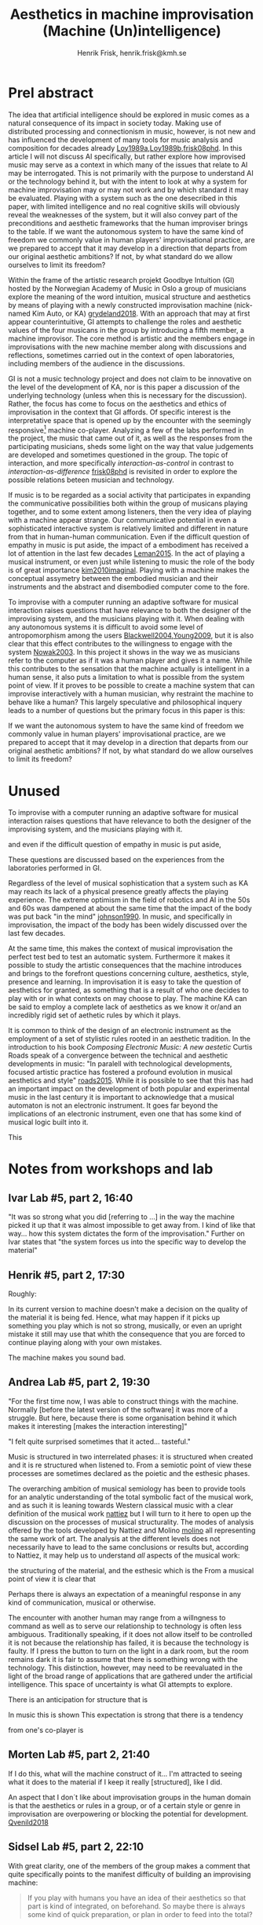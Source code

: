 # Created 2020-09-19 lör 14:11
#+TITLE: Aesthetics in machine improvisation (Machine (Un)intelligence)
#+AUTHOR: Henrik Frisk, henrik.frisk@kmh.se
* Prel abstract

The idea that artificial intelligence should be explored in music comes as a natural consequence of its impact in society today. Making use of distributed processing and connectionism in music, however, is not new and has influenced the development of many tools for music analysis and composition for decades already [[#Loy1989a][Loy1989a]],[[#Loy1989b][Loy1989b]],[[#frisk08phd][frisk08phd]]. In this article I will not discuss AI specifically, but rather explore how improvised music may serve as a context in which many of the issues that relate to AI may be interrogated. This is not primarily with the purpose to understand AI or the technology behind it, but with the intent to look at why a system for machine improvisation may or may not work and by which standard it may be evaluated. Playing with a system such as the one desecribed in this paper, with limited intelligence and no real cognitive skills will obviously reveal the weaknesses of the system, but it will also convey part of the preconditions and aesthetic frameworks that the human improviser brings to the table. If we want the autonomous system to have the same kind of freedom we commonly value in human players' improvisational practice, are we prepared to accept that it may develop in a direction that departs from our original aesthetic ambitions? If not, by what standard do we allow ourselves to limit its freedom? 

Within the frame of the artistic research projekt Goodbye Intuition (GI) hosted by the Norwegian Academy of Music in Oslo a group of musicians explore the meaning of the word intuition, musical structure and aesthetics by means of playing with a newly constructed improvisation machine (nick-named Kim Auto, or KA) [[#grydeland2018][grydeland2018]]. With an approach that may at first appear counterintuitive, GI attempts to challenge the roles and aesthetic values of the four musicans in the group by introducing a fifth member, a machine improvisor. The core method is artistic and the members engage in improvisations with the new machine member along with discussions and reflections, sometimes carried out in the context of open laboratories, including members of the audience in the discussions.

GI is not a music technology project and does not claim to be innovative on the level of the development of KA, nor is this paper a discussion of the underlying technology (unless when this is necessary for the discussion). Rather, the focus has come to focus on the aesthetics and ethics of improvisation in the context that GI affords. Of specific interest is the interpretative space that is opened up by the encounter with the seemingly responsive[fn:8] machine co-player. Analyzing a few of the labs performed in the project, the music that came out of it, as well as the responses from the participating musicians, sheds some light on the way that value judgements are developed and sometimes questioned in the group. The topic of interaction, and more specifically /interaction-as-control/ in contrast to /interaction-as-difference/ [[#frisk08phd][frisk08phd]] is revisited in order to explore the possible relations beteen musician and technology.

If music is to be regarded as a social activity that participates in expanding the communicative possibilities both within the group of musicans playing together, and to some extent among listeners, then the very idea of playing with a machine appear strange. Our communicative potential in even a sophisticated interactive system is relatively limited and different in nature from that in human-human communication. Even if the difficult question of empathy in music is put aside, the impact of a embodiment has received a lot of attention in the last few decades [[#Leman2015][Leman2015]]. In the act of playing a musical instrument, or even just while listening to music the role of the body is of great importance [[#kim2010imaginal][kim2010imaginal]]. Playing with a machine makes the conceptual assymetry between the embodied musician and their instruments and the abstract and disembodied computer come to the fore.


To improvise with a computer running an adaptive software for musical interaction raises questions that have relevance to both the designer of the improvising system, and the musicians playing with it. When dealing with any autonomous systems it is difficult to avoid some level of antropomorphism among the users [[#Blackwell2004][Blackwell2004]],[[#Young2009][Young2009]], but it is also clear that this effect contributes to the willingness to engage with the system [[#Nowak2003][Nowak2003]]. In this project it shows in the way we as musicians refer to the computer as if it was a human player and gives it a name. While this contributes to the sensation that the machine actually is intelligent in a human sense, it also puts a limitation to what is possible from the system point of view. If it proves to be possible to create a machine system that can improvise interactively with a human musician, why restraint the machine to behave like a human? This largely speculative and philosophical inquery leads to a number of questions but the primary focus in this paper is this:

If we want the autonomous system to have the same kind of freedom we commonly value in human players' improvisational practice, are we prepared to accept that it may develop in a direction that departs from our original aesthetic ambitions? If not, by what standard do we allow ourselves to limit its freedom? 

\printbibliography

[fn:8] KA is responsive in the sense that it listens to a limited number of parameters.

* Unused

To improvise with a computer running an adaptive software for musical interaction raises questions that have relevance to both the designer of the improvising system, and the musicians playing with it. 

and even if the difficult question of empathy in music is put aside, 

These questions are discussed based on the experiences from the laboratories performed in GI.


Regardless of the level of musical sophistication that a system such as KA may reach its lack of a physical presence greatly affects the playing experience. The extreme optimism in the field of robotics and AI in the 50s and 60s was dampened at about the same time that the impact of the body was put back "in the mind" [[#johnson1990][johnson1990]]. In music, and specifically in improvisation, the impact of the body has been widely discussed over the last few decades.

At the same time, this makes the context of musical improvisation the perfect test bed to test an automatic system. Furthermore it makes it possible to study the artistic consequences that the machine introduces and brings to the forefront questions concerning culture, aesthetics, style, presence and learning. In improvisation it is easy to take the question of aesthetics for granted, as something that is a result of who one decides to play with or in what contexts on may choose to play. The machine KA can be said to employ a complete lack of aesthetics as we know it or/and an incredibly rigid set of aethetic rules by which it plays.

It is common to think of the design of an electronic instrument as the employment of a set of stylistic rules rooted in an aesthetic tradition. In the introduction to his book /Composing Electronic Music: A new aestetic/ Curtis Roads speak of a convergence between the technical and aesthetic developments in music: "In paralell with technological developments, focused artistic practice has fostered a profound evolution in musical aesthetics and style" [[#roads2015][roads2015]]. While it is possible to see that this has had an important impact on the development of both popular and experimental music in the last century it is important to acknowledge that a musical automaton is not an electronic instrument. It goes far beyond the implications of an electronic instrument, even one that has some kind of musical logic built into it. 

This

* Notes from workshops and lab
** Ivar Lab #5, part 2, 16:40

"It was so strong what you did [referring to ...] in the way the machine picked it up that it was almost impossible to get away from. I kind of like that way... how this system dictates the form of the improvisation." Further on Ivar states that "the system forces us into the specific way to develop the material"

** Henrik #5, part 2, 17:30

Roughly:

In its current version to machine doesn't make a decision on the quality of the material it is being fed. Hence, what may happen if it picks up something you play which is not so strong, musically, or even an upright mistake it still may use that whith the consequence that you are forced to continue playing along with your own mistakes.

The machine makes you sound bad.

** Andrea Lab #5, part 2, 19:30

"For the first time now, I was  able to construct things with the machine. Normally [before the latest version of the software] it was more of a struggle. But here, because there is some organisation behind it which makes it interesting [makes the interaction interesting]" 

"I felt quite surprised sometimes that it acted... tasteful."

Music is structured in two interrelated phases: it is structured when created and it is re structured when listened to. From a semiotic point of view these processes are sometimes declared as the poietic and the esthesic phases.

The overarching ambition of musical semiology has been to provide tools for an
analytic understanding of the total symbolic fact of the musical work, and as such it is leaning towards Western classical music with a clear definition of the musical work [[#nattiez][nattiez]] but I will turn to it here to open up the discussion on the processes of musical structurality.
The modes of analysis offered by the tools developed by Nattiez and Molino [[#molino][molino]] all representing
the same work of art. The analysis at the different levels does not
necessarily have to lead to the same conclusions or results but,
according to Nattiez, it may help us to understand \emph{all} aspects
of the musical work:

 the structuring of the material, and the esthesic which is the 
From a musical point of view it is clear that 

Perhaps there is always an expectation of a meaningful response in any kind of communication, musical or otherwise. 

The encounter with another human may range from a willngness to command as well as to serve our relationship to technology is often less ambiguous. Traditionally speaking, if it does not allow itself to be controlled it is not because the relationship has failed, it is because the technology is faulty. If I press the button to turn on the light in a dark room, but the room remains dark it is fair to assume that there is something wrong with the technology. This distinction, however, may need to be reevaluated in the light of the broad range of applications that are gathered under the artificial intelligence. This space of uncertainty is what GI attempts to explore. 

There is an anticipation for structure that is 

In music this is shown This expectation is  strong that there is a tendency 

from one's co-player is 

** Morten Lab #5, part 2, 21:40

If I do this, what will the machine construct of it... I'm attracted to seeing what it does to the material if I keep it really [structured], like I did.

An aspect that I don´t like about improvisation
groups in the human domain is that the aesthetics or rules in a group, or of a
certain style or genre in improvisation are overpowering or blocking the
potential for development. [[#Qvenild2018][Qvenild2018]]

** Sidsel Lab #5, part 2, 22:10

With great clarity, one of the members of the group makes a comment that quite specifically points to the manifest difficulty of building an improvising machine:
#+begin_quote
If you play with humans you have an idea of their aesthetics so that part is kind of integrated, on beforehand. So maybe there is always some kind of quick preparation, or plan in order to feed into the total?
#+end_quote
Clearly, to play with someone is to encounter the other. Regardless if this is a musician known to oneself prior to this instance or not, a wide range of information is immediately gathered or created, merely through the encounter. The body and posture, the way the instrument is held, the facial expression, and many other things contribute to what one may expect this musician to play. Obviously, one may be utterly wrong in ones assumptions, but one is nevertheless likely to have some kind of groundwork or underpinning, even before engaging in play. It is obviously impossible, and possibly not even very interesting, to know exactly how much one is influenced on beforehand by the pressence of co-musicians. It is equally difficult to determine to what extent one is able to adjust ones presuppositions once the playing has begun. Based on my own experience I believ it fair to say that the empirical evidence of a musical encounter has a tendency to overwrite the preconception, but even so it is difficult to ignore the impact of the first meeting. In this case it is enough to take the experience witnessed by Sidsel as a point of departure. 

Sidsel's question is not only concerned with aesthetics but has also a bearing on the ethics of improvisation. 

She is pointing to the knowing of the other as other and perhaps it is possible to deduce from this that the playing they then engage in is a negotiation between the aesthetics of the other and those of oneself. This is made possible through the encounter and the willingsness to play music together, and, one may suspect, that this music should have qualities that both musicians appreciate. The ethics of this situation, the willingness to do good and to play good music respectful of the other, frames the aesthetic negotiation that one engages in through improvisation. Evidently, I am superimposing the idea of the willingness to be respectful, but the situation is not radically different if the musical encounter instead is framed by resistence and obstruction. The decisive aspect of understanding the other's aesthetics prior to playing is still in play.



Now, if the co-musicians lacks a body and has no extension in the physical realm and there is no sensation of the other,[fn:9] the situation is radically different. Your co-musician is a blank slate, not even non-existant, but with negative extension. The machine is a void until you start playing and when you do, it is relatively difficult to anticipate the output. In the case with GI however we had rehearsed and the output of the machine is, after all, relatively well structured so the situation, I would say, is not impossible. But comparing it to a real musician makes little sense because music in general, and improvisation specifically, commonly relies on a myriad of other parameters in addition to the sonic trace.

The important aspect here is practice. Machines that perform tasks similar to those usually performed by humans have a great disadvantage in their lack of presence. However, it appears that we are quick to adopt. There are a number of tasks and activities that belong to the social realm that we now carry out virtually. Social media for example. Although the discussion concerning the precariousness of committing your social life to social media pops up every so often[fn:10] we appear to be able to quite quickly adopt and willing to substitute a physical meeting with a chat on a media channel. But because it is possible, and maybe even desireable in one context does not mean that it is so in another. This is where the context of GI becomes even more interesting.

One of the topics I explored in my 2008 thesis [[#frisk08phd][frisk08phd]] was the error of logical reduction and the concept of interaction-as-control. To summarize, my argument was that interactivity as a concept had been hijacked by the huge field of interface design and the interactive experience deduced to the activity of control rather than mutual exchange. Of course, this makes sense, when in the car, for example, one rarely want exchange with the windscreen wipers or the car horn. We want them to start when I press the button, or honk, when I press the stearing wheel. But with the abundance of interactive technology combined with the statistical collection of data interactive as an activity looses its meaning. My interest was and still is related to the core ambition of GI, namely to explore the possible relations with technology in music and in that ambition I felt the need to restructure the meaning of interactive. 

Now, however, a little over ten years later, the reductive notion of interaction-as-control has been paired with the great possibilities of artificial intelligence. On one level though, as impressive as a song recognizing algorithm may be, most apps are still domain specific and the incredible performance of the context sensibility of human perception is not yet acessible to AI. Context sensibility is another way to describe the ability to sense the other's aestetical values before engaging in an improvisation.

[fn:9] When recording in a studio it is not uncommon that some of the other musicians are hidden from ones view but in these cases the mere sensation and nearness of the other is commonly enough. I can reconstruct my comusicians virtually.

[fn:10] See for example [[#lanier2018][lanier2018]] and also [[#lanier96][lanier96]].

** Ivar Lab #5, part 2, 23:55

We often question if we actually play together with this, if it's fair to call it... that we play together or if we play next to each other. But sometimes I actually feel like there is some kind of interplay.

** Lab #5, morning

20:00 The search for the perfect companion has failed. Why not instead look at it as a compositional frame. Instead of expecting it to respond to the way I play, I respond to a given form.

05'00'' (Morten)  Haunted territory in this project. Blindspot.
9'20'' (Andrea) Behind behing rude is a moral aspect, one that puts limitations on what rudeness can be. But there is also an aesthetic aspect of it. Expanding the horizon of what is possible and what one may allow one self? "who says playing a million notes when the other can only play two is rude? MAybe on another planet this is the most normal thing you can do?" 10:35 "Its more interesting to question what I feel is rude also towards humans."

Comment: There is a dynamic between what I allow myself to do and what I can actually do and this space needs to be approached

24:30 (andrea) want to be challenged, instead we adapt. Ah it works like this, then I do that.

26:25 (morten) I havew seen it as a compositional frame for a long time. 
27:30 (morten) The project is much more about us as improvisers needing different compositional frameworks. That could change me as an improviser whitout denying who I am. I still thgink we can be surprised.

** WS#5 Collective piece

https://vimeo.com/showcase/5025613/video/321213512

I perform with the system as I would with any other human improviser I would generally expect 

The search for the perfect companion has failed. Why not instead look at it as a compositional frame. Instead of expecting it to respond to the way I play, I respond to a given form.

Andrea

"The feeling that emerges from such a musical arrangement, a feeling of ‘hearing and being heard’, is, for me, one of the exceptional qualities of this direction in music." [[#Neumann2018][Neumann2018]]

"Another interest of mine lies in the physicality/performativity /theatricality of performing music – how the body is involved in playing music, what kind of physical posture you chose to play your instruments" [[#Neumann2018][Neumann2018]]

"My plan is to encounter my three colleagues by playing with their archives through Kim-Autos filter.  For sure this is an encounter around the corner." [[#Neumann2018][Neumann2018]]

"Two major problems still remain: how to start and how to end?" [[#grydeland2018b][grydeland2018b]]

"Also most of the usual inbred terms, perceptions and ways of understanding improvised interplay are non-valid in this duo: shared listening, communication, democracy, shared agency and responsibility for the outcome, instant mutual learning and tacit understanding of what is at hand as we play, our roles and functions, our frameworks, joint expectations, shared sense of form/structure, etc.  I need to reevaluate all of the above in this duo." [[#endresen2018][endresen2018]]

"how can I, ethically, relate to and play with KA with the same kind of trust
and respect as when I play with humans?" [[#endresen2018][endresen2018]]

Morten Qvenild 

"My playing here is very rude, I am being empathic towards KimAuto here, thats for sure. I am playing with a machine, and this rudeness is possible without hurting someone. I think this assertiveness is a good musical option sometimes. The non-listening and the not taking care of the other." [[#Qvenild2019][Qvenild2019]]

In improvisational interplay between humans, we tend to develop an expression
showing each other our likes and dislikes through music or through
conversations about music. An aspect that I don´t like about improvisation
groups in the human domain is that the aesthetics or rules in a group, or of a
certain style or genre in improvisation are overpowering or blocking the
potential for development. [[#Qvenild2018][Qvenild2018]]

Technology totally lacks the aesthetic preferences, it will not
judge and it will never discuss good or bad. The machine’s total lack of
judging music in a pre-conceived aesthetic framework is very refreshing and
inspirational to me. [[#Qvenild2018][Qvenild2018]]

To be rude. (See [[#Sandell][Sandell]]) 

Not sure if it helps to antropomorphize. Altering what it means to be empathetic. What is the machine in and of itself. The machine is so limited. 

05'00'' (Morten)  Haunted territory in this project. Blindspot.
9'20'' (Andrea) Behind behing rude is a moral aspect, one that puts limitations on what rudeness can be. But there is also an aesthetic aspect of it. Expanding the horizon of what is possible and what one may allow one self? "who says playing a million notes when the other can only play two is rude? MAybe on another planet this is the most normal thing you can do?" 10:35 "Its more interesting to question what I feel is rude also towards humans."

Comment: There is a dynamic between what I allow myself to do and what I can actually do and this space needs to be approached

24:30 (andrea) want to be challenged, instead we adapt. Ah it works like this, then I do that.

26:25 (morten) I havew seen it as a compositional frame for a long time. 
27:30 (morten) The project is much more about us as improvisers needing different compositional frameworks. That could change me as an improviser whitout denying who I am. I still thgink we can be surprised.

* Notes

Francois Pachet: https://www.francoispachet.fr/publications/ https://www.youtube.com/watch?v=ynPWOMzossI 


Chadabe in [[#10.2307/3680146][10.2307/3680146]]: "an intelligent musical instrument is a device that makes musical decisions as it produces sounds and responds to a performers controls."

The musicans' expectations commonly antoboth contribute to establishing the machine musician  

Following this discussion questions concerning machine ethics come to the forefront and are further explored. 

It is possible to imagine a musical Turing test for an improvising machine, one in which a musician and a machine are located in each their own room and merely hear each other. When they engage in an improvisation the test is successful if the musician cannot determine if the counterpart is human or machine.

There are a number of aspects to this test, the first of which is a problem with any Turing test, but is made more urgent in the context of music. An exchange of information between two humans has an embodied dimension to it which is disregarded in a Turing test. This embodiement 

and this was only relatively recently discovered.

It is still possible to play at a distance, especially if the relationship between musicians is already established, but making a meaningful assumption about a co-musician one has never met and do not encounter in the moment of playing will be very difficult. (The more rigid the system and the theory of the music the easier it gets.)

embodied music cognition, Leman [[#Leman2015][Leman2015]]
performativity Bolt [[#Bolt2009][Bolt2009]]
CMJ, 1989, vol 13:3-4 [[#Loy1989a][Loy1989a]],[[#Loy1989b][Loy1989b]]

In https://www.posthumanai.com/#/workshop-1/
One of the main challenges in Artificial Intelligence lies in the current approach to understanding information within AI systems- this understanding limits how we design with the social, cultural, emotional and multi-sensory information in intelligent systems. This type of information does not easily lend itself to quantification and the attempts to do so result in the numerical quantification of experience, which is best understood embodied. 

About the Wekinator [[#Fiebrink2011][Fiebrink2011]]
It's as if the tool becomes an aesthetic in and of itself.

Also using a Disklavier a group of researchers conducted an Similar to an experiment with an improvisor in Italy [[#Roda2015][Roda2015]]

* Calls
** OS                                                                :ATTACH:
[[mu4e:msgid:5d060b02-61c6-2de6-b2be-a41aa26f06f4@kth.se][CfP for a special issue of Organised Sound]]

*** Computation in the sonic arts

There are many ways to generate and organise the sounds of a composition. Notwithstanding the early precedents in musical dice games and the rules for contrapuntal voice leading, the use of formal procedures to make musical artifacts without direct human intervention became practicably realisable with the availability of digital computers. This occurred in the second half of the twentieth century at the same time as artificial intelligence researchers were dreaming of a model of the human personage in which bodies and minds were more like machines than self-generating organisms. Some composers took the opportunity to develop algorithmic procedures to model works of the past, others to explore the representation of mathematically defined, natural and abstract processes that have no immediate musical connection to music such as set and group theory, probability distributions, Markovian stochastics, self-similarity, iterated function systems, adaptive networks and other combinatorial techniques. More recently, attention has also turned to the representation of messy collected data, scraped from the internet, or gathered by monitoring human, natural, environmental and other activities.

Early collaborations with computational systems were met with some hostility by the musical establishment. Arguments ranged from whether or not, in replacing parts of the creative process with an automated system, we were dehumanising the resultant artifact. Were we cheating by letting the tools do the work? Was is it even possible to produce tools which can adequately challenge the intensely human “creative” process? Did reason alone have any place in musical composition in a domain of human activity which should be driven by feelings, intuition, and other non-algorithmic considerations?

This issue of Organised Sound seeks articles which go beyond the description of how specific compositional procedures are used in individual compositions in order to address the social and musicological dimensions of computation, specifically focusing on the sonic arts. 

Suggested themes include but are not restricted to:

- What styles of computational sonic arts exist today? How are they defined?

- What is social context in which they exist?

- Do or should listeners listen differently to music in which computers are involved in the creative decision-making?

- In what ways are the computers involve being creative or imitating creative processes? Is there a difference?

- Both in creation and performance, how does such work fulfill composer and listener needs for artifact formation and artistic communication?

- What is the role of the ego when composing computationally?

- In socio-cultural environments in which AI research is currently faced with difficult conceptual and definitional issues such as embodiment, has this affected how computational creativity is considered?

- In performances where computational algorithms are freely used in improvisation, what does it mean for a composition to be well formed? Does it matter?

- Is there a role for computational processes in music education?

- Are the compositional situations in which you would not consider using procedural approaches? Why?

* Aesthetics, interaction and machine improvisation
** KTH Submission jan 2020
*** Abstract

Departing from the artistic research project Goodbye Intuition (GI) hosted by the Norwegian Academy of Music in Oslo, this presentation discusses the aesthetics of improvising with machines. Playing with a system such as the one used by GI, with limited intelligence and no real cognitive skills will obviously reveal the weaknesseses of the system, but it will also convey part of the preconditions and aesthetic frameworks that the human improviser brings to the table. If we want the autonomous system to have the same kind of freedom we commonly value in human players' improvisational practice, are we prepared to accept that it may develop in a direction that departs from our original aesthetical ambitions? The analyses presented here are based on some of the documented interplay between the musicians in the group in workshops and laboratories. The question of what constitutes an ethical relationship in this kind of improvisation is briefly discussed. The aspect of the macines desembodied relation to the music emerges as a central obstacle in the development of musical improvisation with machines.

** ArtSearch jan 2020
*** Challenging machine aesthetics and the musical automation
**** Abstract

Departing from the artistic research project Goodbye Intuition (GI) hosted by the Norwegian Academy of Music in Oslo, this presentation discusses the aesthetics of improvising with machines. Playing with a system such as the one used by GI, with limited intelligence and no real cognitive skills will obviously reveal the weaknesseses of the system, but it will also convey part of the preconditions and aesthetic frameworks that the human improviser brings to the table. If we want the autonomous system to have the same kind of freedom we commonly value in human players' improvisational practice, are we prepared to accept that it may develop in a direction that departs from our original aesthetical ambitions? The analyses presented here are based on some of the documented interplay between the musicians in the group in workshops and laboratories. The question of what constitutes an ethical relationship in this kind of improvisation is briefly discussed. The aspect of the macines desembodied relation to the music emerges as a central obstacle in the development of musical improvisation with machines.

** Tallinn 2020
*** Aesthetics of a musical automaton
**** Abstract

Departing from the artistic research project Goodbye Intuition (GI) hosted by the Norwegian Academy of Music in Oslo, this presentation discusses the aesthetics of improvising with machines. Playing with a system such as the one used by GI, with limited intelligence and no real cognitive skills will obviously reveal the weaknesseses of the system, but it will also convey part of the preconditions and aesthetic frameworks that the human improviser brings to the table. If we want the autonomous system to have the same kind of freedom we commonly value in human players' improvisational practice, are we prepared to accept that it may develop in a direction that departs from our original aesthetical ambitions? The analyses presented here are based on some of the documented interplay between the musicians in the group in workshops and laboratories. The question of what constitutes an ethical relationship in this kind of improvisation is briefly discussed. The aspect of the macines desembodied relation to the music emerges as a central obstacle in the development of musical improvisation with machines.

** Info

Henrik Frisk, Professor of music, Royal College of Music, Stockholm \\
Väderkvarnsgatan 38C, 753 29 Uppsala, Sweden \\
henrik.frisk@kmh.se

** Abstract

Departing from the artistic research project Goodbye Intuition (GI) hosted by the Norwegian Academy of Music in Oslo, this paper discusses the aesthetics of improvising with machines. Playing with a system such as the one described in this paper, with limited intelligence and no real cognitive skills will obviously reveal the weaknesses of the system, but it will also convey part of the preconditions and aesthetic frameworks that the human improviser brings to the table. If we want the autonomous system to have the same kind of freedom we commonly value in human players' improvisational practice, are we prepared to accept that it may develop in a direction that departs from our original aesthetical ambitions? The analyses is based on some of the documented interplay between the musicians in the group in workshops and laboratories. The question of what constitutes an ethical relationship in this kind of improvisation is briefly discussed. The aspect of embodiment emerges as a central obstacle in the development of musical improvisation with machines.

** Introduction

The artistic research project /Goodbye Intuition/ (GI), hosted by the Norwegian Academy of Music in Oslo, is a platform to explore the meaning of intuition, musical structure and aesthetics by means of playing with a newly developed improvisation machine, nick-named Kim Auto, or KA in the following [[#grydeland2018][grydeland2018]]. By introducing this fifth member GI attempts to challenge the roles and aesthetical values of the four musicians in the group and explore what kinds of music may emerge from the experiments. The core method is artistic and the members engage in improvisations with the new machine member followed by discussions and reflections, sometimes carried out in the context of open laboratories. The labs are open and the audience is invited to listen and participate in the discussions. 

Whether KA is an instrument, a performer, a composer or a composition is difficult to define, but the meaning and significance of these different modalities of musical knowledge and communication has some impact on the relations that are possible within GI. That there is a dynamic variability concerning the possible roles of the computer in musical applications in interactive music is confirmed by composer Cort Lippe who states that:
#+begin_quote
a composer can assign a variety of roles to a computer in an interactive music
environment. The computer can be given the role of instrument, performer, conductor, and/or
composer. These roles can exist simultaneously and/or change continually, and it is not necessary
to conceive of this continuum horizontally. [[#Lippe2002][Lippe2002]]
#+end_quote

The basic outline of KA is that it collects material from whoever is playing with it and constructs an archive of material that it uses when it plays. It has four different personalities that may be configured and that defines how it responds to input. These are used to shape its output based on musical concepts such as high/low pitch, and structural aspects such as dense or sparse. By interpolating between the different personalities the responsiveness of the system and its output may be varied. 

The research questions in GI revolve around the notion of the improviser's identity in the music and whether the presence of a creative machine would alter the way they listen or play. Also included in the inquiry is the more general aesthetic question of what kind of music may emerge from these experiments. The question of whether KA is a /good/ co-player in a musical, or artistic sense is primarily investigated from the point of view of the practice of playing with it. Improvising with KA brings forward questions relating to both the point of view of what is expected from it, and what is expected from oneself come to the fore. GI is not a music technology project and does not primarily claim to be innovative on the level of the development of KA,[fn:11] nor is this paper a discussion of the underlying technology, except very briefly.

As was mentioned above, the project is set up around a series of internal workshops in which people external to the group are invited to discuss the processes. These include British musician and writer David Toop and myself, and one one occasion the workshop was led by American director and writer Annie Dorsen. We have been part of the discussions and to some extent we will also contribute artistically. Worth noting is the fact that the methodology of the project does not list concerts as the main form for output. Instead the work is presented in a laboratory format with the purpose to engage the audience in a discussion concerning the general goal of the project.

The focus for this paper is to discuss some of the preliminary results from my study on the interaction in /Goodbye Intuition/ and the machine improviser KA with the attempt to identify the aspects of the interplay that triggered discussions concerning aesthetical judgments and the sensation of interactivity. Analyzing some of the discussions in a few of the laboratories and workshops performed in the project, the music that came out of it, as well as the responses from the participating musicians, sheds some light on the way that value judgements are developed, and sometimes questioned in the group. There is a particular interpretative space that is opened up through the experience of playing with the seemingly responsive[fn:8] machine co-player that is examined within the project and also in this paper. [[#Bergson1912][Bergson1912]]

To improvise with a computer  running an adaptive software for musical interaction raises questions that have relevance to both the designer of the improvising system, and the musicians playing with it. In these cases it is difficult to avoid some level of anthropomorphism among the users [[#Blackwell2004][Blackwell2004]],[[#Young2009][Young2009]], but it is also clear that this effect contributes to the willingness to engage with the system [[#Nowak2003][Nowak2003]], and in some cases the ability to learn from it [[#Schneider2018][Schneider2018]]. In Gi the very fact that the machine is given a personal name points to the willingness to attribute some aspect of human traits to it. While this contributes to the sensation that the machine is intelligent in a human sense (which it is not), it also puts a limitation to what is possible from a system point of view. If it proves to be possible to create a machine system that can improvise interactively and creatively, why restraint the machine to behave like a human? If not, by what standard do we allow ourselves to limit its freedom? Although speculative and abstract in nature, this inquiry leads to a number of questions concerning, for example, machine ethics that I hope to continue to pursue in the near future, but which may also be seen as a backdrop for the present study.

[fn:11] It is NOTAM in Oslo that does the development of KA rather than the members of the group.

** Method and background

Since I have been an active part in many of the workshops and laboratories performed by the group Goodbye Intuition since the project was initiated in 2017, I am obviously involved in, and influenced by, any findings and discussions. In the workshop in Stockholm in February 2019 I also played with the group, but in general my role has been that of an external partner, or critical friend. 

Using a the qualitative method of purposeful sampling I have selected a few important points during the workshop in Stockholm, February 17-19, that will form the foundation for the discussion in this paper. Due to the nature of the process in the project's workshops and laboratories, in which a shared experience, and to some extent shared knowledge[fn:12] has developed, this method appeared to be the most appropriate. As described by [[#Patton2002][Patton2002]], purposeful sampling, or judgment sampling, "focuses on selecting information-rich cases whose study will illuminate the questions under study". Using my first hand experience it was relatively easy to choose the relevant parts to include in this study. In principle parts that were considered particularly unsuccessful and those that were perceived as successful were picked out.

In general the workshop in Stockholm in 2019 was an important event in the project for many reasons. Essential topics were aired and discussed, the software running KA had been improved and its modes of interaction had improved, and the laboratory format had matured.[fn:20] There was also a quartet performance with KA that came out both artistically and aesthetically convincing. With the purpose to engage in a discussion on the impact of technology in the form of artificial musicians on questions concerning musical ethics and improvisation aesthetics it seemed natural to pick out a few of the many information-rich contributions from this event

That the field of music is also affected by the huge interest in artificial intelligence is not surprising. The practice of improvisation in music is sometimes seen as a model form for organisation, or, as put by [[#Cook2017][Cook2017]], "[t]here is a long standing tradition of seeing jazz, particularly free and avantgarde jazz, as the expression of an ideal society". Given such an assumption, musical improvisation may appear to be the perfect case for evaluating the functionality of humanoid. Would it prove to be possible to write a software that can improvise with musicians in a manner that is indistinguishable from that of a human player, not only is this a significant engineering task, it may be assumed that this software can also function in other social contexts. Music as a test bed for intelligent technology. There are a number of criteria that would need to be met and the computer system's ability to respond to input is a challenge both in deciding what constitutes valid input, and what is a useful response.

One of the ways in which it has been theorized that a systems ability to think, or its responsiveness to human interaction, may be measured is the Turing test [[#Turing1950][Turing1950]]. There has been many ideas about various designs of a Turing test for music, also those that evaluate systems that improvise. In 1988 the topic was discussed in the Computer Music Journal [[#spiegel1988][spiegel1988]]. The piano competition Rencon, a "forum for presenting and discussing the latest research in automatic performance rendering" [[#Hiraga2004][Hiraga2004]] introduced a Turing test for evaluating methods for performance expression on the Disklavier in 2004. In [[#Roda2015][Roda2015]], likewise using the Disklavier, performed a Turing test in the context of a live performance. A software developed by [[#Pachet2003][Pachet2003]] and his team, The Continuator [[#Pachet2003][Pachet2003]],[[#Pachet2003b][Pachet2003b]], is an interactive system and a musical imitator that has been tested with a Turing test design [[#pachet2012][pachet2012]]. However, as was noted by Laurie Spiegel in a comment to the request for a musical Turing test in Computer Music Journal, one may question "[w]hat purpose would be satisfied by creating qualitative or quantitative metrics for musical intelligence, given the lack of successful similar criteria for natural musical intelligence, musicality, or even music per se" [[#spiegel1988][spiegel1988]]. She thereby puts the focus on the real issue concerning even a basic notion of artificial musical intelligence. 

The question of the nature of an instrument or system such as KA may appear to be a matter of primarily theoretical impact. As will be demonstrated in the next section, however, it is nevertheless of some importance. There has been no shortage of attempts to aim at a working metaphor for the emerging field of intelligent instruments. As noted by [[#Bowers2005][Bowers2005]] "[s]ince 2001 the NIME series of conferences has seen the presentation of a wealth of interface and instrument design ideas" [[#Bowers2005][Bowers2005]]. Before that the notion of the hyperinstrument was introduced by Tod Machover [[#Macover1989][Macover1989]].
In the previous section Cort Lippe pointed to how the interactive system can take on any number of roles in a musical context, and in her PhD thesis [[#Fiebrink2011][Fiebrink2011]] suggests that "when the computer takes the role of an instrument within an interactive computer music context, the process of designing how a performer will use the computer to play sound can be understood as both composition and instrument building" (p. 17). Fiebrink refers to the work by [[#Schnell2002][Schnell2002]] who used the term "composed instruments" [[#Schnell2002][Schnell2002]] to define the practice of designing computer systems for music. While we have often continued to label computer systems designed for music as /instruments/, in some cases these systems are as much a part of the score as the score is (if one at all exists). This has had an influence on the way that new interfaces, and composed instruments, has had on the practice of musicians and composers alike, as well as on the ontology of the musical work [[#frisk-ost06-2][frisk-ost06-2]],[[#frisk-ost06][frisk-ost06]]. With a terminology in part borrowed from game design composer and musician Per-Anders [[#Nilsson2011][Nilsson2011]] discusses software instrument building as part of either "design time" or "play time": "Design time is outside time activity, concerned with conception, representation, and articulation of ideas and knowledge, whereas play time deals with embodied knowledge, bodily activity, and interaction in real-time" [[#Nilsson2011][Nilsson2011]].

As was mentioned in the introduction, in GI there is a strong aspect of anthropomorphism that becomes obvious in a number of situations. KA is often talked about as "trying to do" something, being in a particular state of mind, or consciously going in a particular direction. On the one hand this is obviously false, KA does not have a consciousness in the was the is implied by this way of talking. It mainly listens to a few parameters of its input and records sound (a more detailed description is found below). On the other hand it says something about its output that leads us to anthropomorphise. This can be seen as a consequence of the close relationship between traditional musical practice and interactive music practices, as is pointed to by [[#Schnell2002][Schnell2002]]:

#+begin_quote
Interpreting the attitude of the performer of a composed instrument with the help of categories from the traditional way music is created leads to various metaphors such as that of playing a musical instrument, conducting an orchestra, playing together (ensemble) with a machine, acting as a one-man band.  [[#Schnell2002][Schnell2002]]
#+end_quote

The use of technology in art practices can have several different objectives. From a general standpoint one may argue that art should engage in available technologies for the simple reason that this contributes to our understanding of its social and cultural impact. Though this general notion is sometimes contested, most famously by Heidegger who instead saw the opposite, that the technology frames the human capacity  [[#heidegger93][heidegger93]],[fn:13] there are good reasons to evaluate uses of technology through artistic practices. From the point of view of innovation it has been seen in the past that artists' use of technology push the boundaries for what is possible [[#harris1999][harris1999]]. Although this has arguably been true, the resources that the multinational technology and media industry now are in control of makes it increasingly difficult for an independent artist, or even a university, to produce artefacts that may compete with the AR budgets of these companies, although the artistic qualities in and of themselves may be uncontested. 

[fn:12] It is only to a certain degree shared as the various kinds of experience (musical, interactional, intellectual, experiential) is distributed according to the various roles that we have in the project. Only to the extent to which we have had the chance to explore the knowledge acquired is it shared.

[fn:20] A documentation of the laboratory in Stockholm can be seen here: https://www.researchcatalogue.net/view/411228/431482

[fn:13] Aden Evens has written an interesting commentary on it in the digital age [[#evens05][evens05]].

** Analysis and results
*** Composition or improvisation

One of the topics raised early on in the workshop in Stockholm was the notion of KA as a composition rather than a co-improviser, or an instrument. This may at first seem odd, after all, GI is an improvisation group, what purpose serves the notion of a composition in this context? Despite the conceptual contradiction, this is related to the notion of composed instruments, as was discussed above: Some of the performance instructions, the score, is encoded in the system. Or, more plainly: "the /work/ is replaced by the /interface/" [[#frisk08phd][frisk08phd]]. As a composition it makes sense that it allows a certain type of music, or response, but not other kinds. 

It should be noted that constructing a system that plays back a preconceived composition is obviously a more manageable task than the attempt to create a system that is able to interact to unforeseen musical events. This insight may have had something to do with why the topic of KA as a compositional frame came up. However, there is a more practical and pragmatic aspect to this as well. The goal of the project is to challenge the roles and aesthetic values of the four musicians in the group, and reflect on the topics of /listening/ and /playing/. But if the responses from the system are not responsive enough, so to speak, if the co-player KA is not /listening/ attentively enough, then it becomes difficult to make meaningful commentaries about either the system, or of ones own strategies interacting with the system (even though, as will be shown in the next section, not listening may actually be a perfectly valid strategy). If the perfect playing companion is not available within KA, perhaps it is  possible to instead look at it as a compositional frame that affords certain musical behaviour? 

To some extent KA is already a compositional frame as can be judged from its design. A given archive with a specific setting renders a music that is recognizable from performance to performance. Assuming that the musician and the system share some notion of what is "good" music and what is "less good" music it would furthermore be reasonable to expect that it makes a judgment on what kind of material it should archive and what material to avoid. In the version of the software that we played with in the laboratory on February 19, 2019, it was however obvious that it did not do this when I played with it. Another interpretation is that KA has a set of aesthetic values that are different from mine. I was able to improvise with it and feel relatively good about the interaction, but the way it collects material makes it possible for it to pick up on a phrase that I considered a mistake, or badly shaped. Such material then quickly defines the character of the music and becomes an obstacle that is difficult to come by.[fn:15]

One of the members of the group comments on the same fact, saying that the system works quite well as long as one goes along with it. If you resist it, however, and oppose to its playing or the material it uses, it is very slow to response.[fn:22] In effect, what is emerging is a kind of composition, or a compositional frame. As long as one stays within the boundaries of the composition and play correctly, the musical result can be convincing. Perhaps this is more of a conceptual change, a difference in attitude towards the task of playing with a  machine improviser, rather than a practical, musical change. The performance following the discussion of KA as a compositional framework rather than an improviser was in some ways quite convincing. One of the performers remarked that it felt like the first time they were able to construct musical structures /with/ the machine without it being a struggle.

[fn:15] A discussion on this may be heard at 20'00'' [[#grydeland2019-1][grydeland2019-1]]

[fn:22] This is discussed in [[#grydeland2019-1][grydeland2019-1]] at 15'00''.

*** To not listen

One matter that has come up om multiple occasions is the idea of musical rudeness. Both in the sense that KA should be rude but also that the improviser may be rude to KA. There is no doubt that this freedom to shut another musician off, play louder than everyone else, or, in the words of improviser Sten Sandell, to be allowed to change direction at any time  [[#Sandell2013][Sandell2013]], has been an important aspect of some strands of free improvised music and jazz. What triggered this discussion was a reflection written by Morten Qvenild: 

#+begin_quote
My playing here is very rude, I am being empathic towards KimAuto here, thats for sure. I am playing with a machine, and this rudeness is possible without hurting someone. I think this assertiveness is a good musical option sometimes. The non-listening and the not taking care of the other. [[#qvenild2019][qvenild2019]]
#+end_quote

To be rude, or choose to not listen to the other, may appear contrary to the notion of music as an activity that creates and maintains social networks [[#monson98][monson98]], but may here be seen as a possibility to engage in a musical ethics. While it is true that listening and adopting are essential in improvisation as well as other practices,[fn:16] it is impossible to say what is generally right in improvisation. Marcel Cobussen writes that:

#+begin_quote
Reacting to the unfolding of the music, the musician and his instrument enter into a relation with already produced sounds, concretised musical ideas, present frames. All these cases contain an act of thinking during the act of doing. To listen to oneself and the other(s), to listen to the proceeding and developments of the music, to listen to the noises that direct the music to unknown areas.[fn:21] [[#Cobussen2005][Cobussen2005]]
#+end_quote

Interestingly enough, this could work as a characterization of KA whose archives may actually go beyond sounds recorded and develop into a storage of /thinking/ through the act of doing. But where does the rudeness come in? Well, in another text by Cobussen Keith Rowe's concept of non-listening is discussed in a way that appears to be approaching what Qvenild calls rude. Cobussen asks "how the concept of non-listening, as suggested by improvising guitar player Keith Rowe, can undermine, or, conversely, deepen an aural ethics" [[#cobussen2016][cobussen2016]]. And further:

#+begin_quote
[N]on-listening is meant to prevent any form of interaction. It is meant to avoid relapsing into a musical performance which is built on previous explorations and discoveries; it is meant to avoid too many conventions, too many tricks that have already proven their success, it is meant to stay open to another otherness. Rowe opens an ethical space of creativity and change through resistance. His attitudes makes space for musical interactions that demand a response-ability that is not already prescribed, a praxis of risk for which there can be no rules, no codes, no principles and no guarantees. [[#cobussen2016][cobussen2016]]
#+end_quote

The act of not listening is a tool for the improviser, and while a similar activity could be problematic in social interaction, in improvisation it instead appears to contribute to the openness. Non-listening introduces resistance in the interplay whereby the ethical capacity is increased rather than hindered. On member of the group commented on how in improvisation there is sometimes a regulatory force in the form of convention or aesthetics, and that this force may block the potential for development in the group. Another way to put it is to say that the capacity for being rude and break with the convention is somehow interrupted. Playing with a machine is deliberating according to the same testimony since the machine does not care, so to speak. Although it is not always obvious what may constitute a 'correct' intervention, this example points to the importance of allowing rudeness in improvisation. In some cases it may simply be the most ethical and respectful way forward.

In music it is possible, and in principle correct, that the aesthetical domain frames the ethical, but in reality it is clearly more complex. For now, based on the theory presented and the experience and discussions in GI, I believe it is possible to state that what constitutes ethical behaviour in musical improvisation and artistic practice extends what is generally seen as acceptable, or good, in social interaction, and that there is an interrelation between ethics and aesthetics. 

[fn:16] For an exploration of the philosophical impact of listening, see [[#nancy2007][nancy2007]].

[fn:21] For a discussion on the Self in improvisation, see [[#frisk12-improv][frisk12-improv]]

** Discussion

Apart from it being an interesting frame for artistic work, my interest in using digital technology in my artistic practice also departs from the belief that art practices in general offer a context in which experimentation and play is possible. That is, the aesthetics of the practice offers a set of value judgments that an engineering context may not provide, nor a traditional artistic practice. This, however, is not a property of the field of digital art but rather a function of it. In other words, only if the artist is consciously working for it does this experimental opportunity present itself. Furthermore, the framework of artistic practice does not by itself guarantee sound values and reasonable ethics, it is merely a /possibility/, a potential, albeit an important one. Somewhat besides the point, but worth mentioning is that this does not mean that the art, nor the artist, is always ethically just, or morally defensible. The emphasis here is on the practice and the way the practice organises itself when the value system is primarily aesthetical.

This, however, introduces a number of difficulties, the most important for the current discussion is the impact that this may have on the development of the  technological systems. Although writing code may be considered an art form in itself in practices such as live coding, the role that the technology plays in works that are called digital art is not always as obvious. An attempt at a definition is made by [[#lopes2009][lopes2009]] writing that "a item is a work of digital art just in case (1) it's art (2) made by computer or (3) made for display by computer (4) in a common digital code" [[#lopes2009][lopes2009]]. Sol LeWitt's famous essay on conceptual art predates the digital revolution, written long before digital technology became readily available in the way it is now, states that: "The idea becomes a machine that makes the art. This kind of art is not theoretical or illustrative of theories; it is intuitive, it is involved with all types of mental processes and it is purposeless." [[#Lewitt1967][Lewitt1967]] 

The question that remains unanswered is what the actual code of the machine improviser constitutes a group such as GI. It was discussed above that the ethics of improvisation is negotiated through the aesthetics of the context, but what is it actually that guides the aesthetics of KA? Judging from the discussions we have had in the workshops and laboratories, it is clear there has been, and still is, a serious attitude towards KA with a respect for its capabilities and an understanding for its flaws. It is accepted and allowed to not listen, or to enter into a musical context and change the course of action in what may seem to be a disrespectful manner, not through negotiation but by introducing change strong enough that it makes a difference. In other words, though there was a discussion about the way KA introduced music that not all members appreciated, it allowed for a very different kind of musical relationship. The group accepts KA as a fifth member as a co-musician and in that sense it is a /machine that makes the art/, but what is the identity of this machine, and who is in control of it? Is it the code, that machine running it, is the the sounds it produces or is it maybe just an extension of the programmer that created it? 

One may imagine that within not too long there are tools, like KA, but more advanced, that exhibits some notion of what we can call musical intelligence. Are we in that situation prepared to allow the machine to develop its own aesthetics, as we would with a human co-player? It is not difficult to imagine that such a machine can develop extremely fast, much faster than a human player. In this case, perhaps the machine eventually grows to be uninterested, not only in the music that humans play, but even loses interest in playing with humans at all. If the machine is still programmable by us we could of course put some limitations on the way its knowledge about music develops, thus avoiding this scenario. This kind of limitation could also be part of the design of the system from the beginning, which may appear to be a sensible thing to do, but it would nevertheless be to narrow its freedom in a way that is not often done for human musicians. If these systems in fact are intelligent in some manner, what are the consequences if we introduce constraints on the machines potential for development? Introducing a structural divide between one class of performers (humans) and another (machines) may have an effect on the way also our musical and aesthetical values develop. There are (at least) two aspects of this reasoning. 

First, the machine's capacity to learn and develop is obviously not only dependent on its input. Until machines are capable of creating machines without the interference of humans, they depend on designers and programmers that create the systems. These also have values and, as has been shown through studies such as [[#snow2018][snow2018]], also self-organizing neural nets inherit the biases of the programmer that created the system.[fn:18] Following this, even if the software is training itself it does not appear to be able to reach outside of its own context, and perhaps it should not try to. 

Secondly, musical aesthetics is commonly developed in a wide field of practices, not limited music. As a musician my freedom in performance, and my aesthetics, are shaped by a great number of impressions. Consequently, if the goal is to allow the machine to develop its own aesthetics its input should not be limited to sounds in performance, but include also all the other contexts in which music is negotiated in. This point, however, reveals the most obvious difference between KA and human musicians: KA has no real physicality. The lack of presence is a great disadvantage for KA, as is pointed to by one of the members of GI:
#+begin_quote
If you play with humans you have an idea of their aesthetics so that part is kind of integrated, on beforehand. So maybe there is always some kind of quick preparation, or plan in order to feed into the total? [fn:19]
#+end_quote
The question is not only concerned with aesthetics, but has also a bearing on the ethics of improvisation discussed above. [[#benson03][benson03]] makes the claim that the musical dialogue can be said to be ethical in nature “since music making is something we inevitably do with others (whether they are present or not)" [[#benson03][benson03]]. To play with someone is to encounter the other, but to play with a machine is not as simply analyzed. What is KA in this encounter? One of the members comment on this topic and asks: "How can I, ethically, relate to and play with KA with the same kind of trust and respect as when I play with humans?" [[#endresen2018][endresen2018]] Here, the focus is not on the failure of KA to be a good musician, but rather on the self. 

The larger question that emerges from this is: Is it at all possible to play, that is to fully play, without the feeling of a reciprocal trust that, one may suspect, goes beyond musical experience? If the co-musicians lacks a body and has no extension in the physical realm and there would be no sensation of the other, and the situation becomes radically different. The  co-musician is a blank slate, not even non-existent, but with negative extension. The machine is a void until it starts playing and even then, it is relatively difficult to anticipate the output. But even if the difficult question of empathy in music is put aside and disconnected from the question of physical presence, the impact of embodiment in music can not be disregarded [[#godoy2006][godoy2006]],[[#Leman2015][Leman2015]], and embodiment has had a big impact in the field of cognitive science. A slightly different question emerges: What are the strategies that may be employed that substitute for the lack of presence and lack of trust when playing with a machine? The simple answer is that it is possible. There is a great deal of music where one or more of the players is a machine, and GI's work with KA proves that it is possible, but the challenge is changing as the nature of the machine is changing. 

Concerning the general situation of computer interaction, it appears that we are quick to adopt. There are a number of tasks and activities that belong to the social realm that we now carry out virtually such as social media. Although the discussion concerning the precariousness of committing your social life to social media pops up every so often [[#lanier2018][lanier2018]],[[#lanier96][lanier96]] we appear to be able to quite quickly adjust and willing to substitute a physical meeting with a chat on a media channel. But because it is possible, and maybe even desirable in one context does not mean that it is so in another. To play with someone is to encounter this other and the ethics of this situation is greatly affected by the extent to which a physical meeting takes place. Regardless if this is a person on knows or not, a wide range of information is immediately gathered or created, merely through the first encounter. The body and posture, the way the instrument is held, the facial expression, and many other things contribute to what one may expect this musician to play. These impression forms the groundwork or underpinning for what will be played. 

If music is to be regarded as a social activity that participates in expanding the communicative possibilities both within the group of musicians playing together, and to some extent among listeners, then the very idea of playing with a machine does appear strange. The communicative potential in an interactive music system such as KA is relatively limited and different in nature from that of human-human communication. In the case with GI, however, the output of the machine is, after all, relatively well structured and possible to anticipate. GI has proved, as many other projects have done before, that it is possible to make meaningful music with a machine. But most noteworthy are the challenges the practice has shed light on. There is a need to better understand the possible modes of musical interaction with the kind of machine that KA is. But comparing it to a real musician makes little sense, because music in general, and improvisation in particular, commonly relies on a myriad of other parameters that are simply not available to KA. The most fascinating result of this, however, is (I) the extent to which musicians adopt and counteract the obvious shortcomings of the machine improviser and the reflections this leads to and, (II) the impact a conceptual change, such as thinking about KA as a composition rather than an improviser may have. Playing with a machine makes the conceptual asymmetry between the embodied musician and their instruments on the one hand, and the abstract and disembodied computer on the other, come to the fore. What we should do to overcome this difference, and why, will be an important question for the future.

[fn:18] 28 members of the US congress where mistakingly matched against pictures of convicted criminals and a disproportionate number of these were people of color.

[fn:19] Lab #5, part 2, February 19, 2019.

** Acknowledgments

I wish to thank all the members of Goodbye Intuition, David Toop and Annie Dorsen 

** Bibliography

\printbibliography
